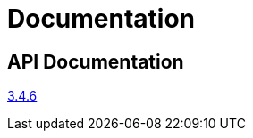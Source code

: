 = Documentation
:page-permalink: /documentation/


== API Documentation

link:../apidocs/3.4.6[3.4.6]
